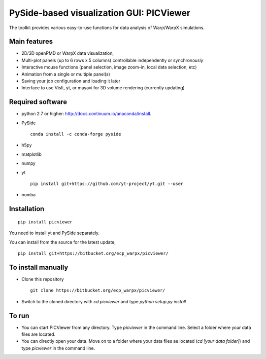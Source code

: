 PySide-based visualization GUI: PICViewer
=========================================

.. figure:: sample_image.png
   :alt: picture

The toolkit provides various easy-to-use functions for data analysis of
Warp/WarpX simulations.


Main features
-------------

* 2D/3D openPMD or WarpX data visualization,
* Multi-plot panels (up to 6 rows x 5 columns) controllable independently or synchronously
* Interactive mouse functions (panel selection, image zoom-in, local data selection, etc)
* Animation from a single or multiple panel(s)
* Saving your job configuration and loading it later
* Interface to use VisIt, yt, or mayavi for 3D volume rendering (currently updating)


Required software
-----------------

* python 2.7 or higher: http://docs.continuum.io/anaconda/install.

* PySide

  ::

    conda install -c conda-forge pyside

* h5py

* matplotlib

* numpy

* yt

  ::

    pip install git+https://github.com/yt-project/yt.git --user

* numba


Installation
------------

::

  pip install picviewer

You need to install yt and PySide separately.

You can install from the source for the latest update,

::

  pip install git+https://bitbucket.org/ecp_warpx/picviewer/


To install manually
-------------------

* Clone this repository

  ::

    git clone https://bitbucket.org/ecp_warpx/picviewer/

* Switch to the cloned directory with `cd picviewer` and type `python setup.py install`

To run
------

* You can start PICViewer from any directory. Type `picviewer` in the command line. Select a folder where your data files are located.
* You can directly open your data. Move on to a folder where your data files ae located (`cd [your data folder]`) and type `picviewer` in the command line.
